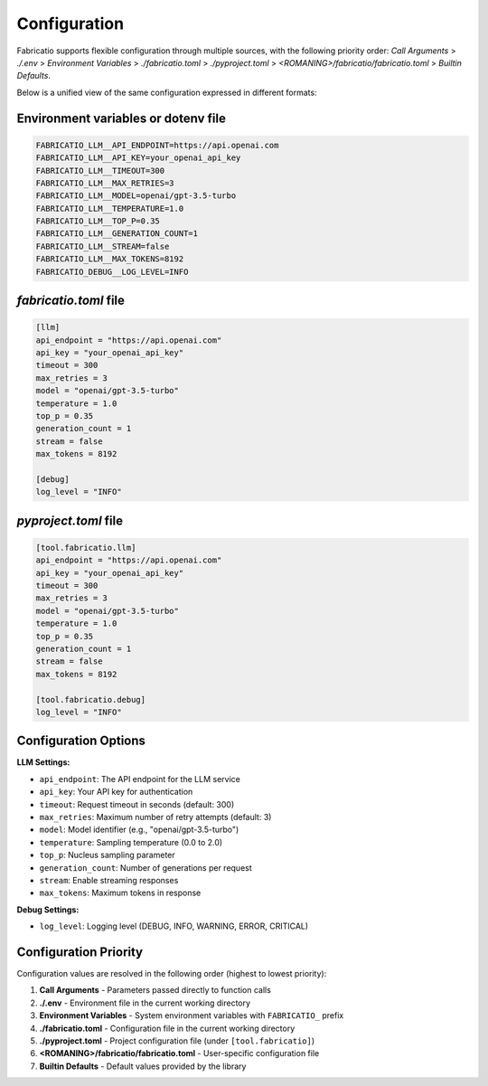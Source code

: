 Configuration
=============

Fabricatio supports flexible configuration through multiple sources, with the following priority order:
`Call Arguments` > `./.env` > `Environment Variables` > `./fabricatio.toml` > `./pyproject.toml` > `<ROMANING>/fabricatio/fabricatio.toml` > `Builtin Defaults`.

Below is a unified view of the same configuration expressed in different formats:

Environment variables or dotenv file
------------------------------------

.. code-block:: dotenv

   FABRICATIO_LLM__API_ENDPOINT=https://api.openai.com
   FABRICATIO_LLM__API_KEY=your_openai_api_key
   FABRICATIO_LLM__TIMEOUT=300
   FABRICATIO_LLM__MAX_RETRIES=3
   FABRICATIO_LLM__MODEL=openai/gpt-3.5-turbo
   FABRICATIO_LLM__TEMPERATURE=1.0
   FABRICATIO_LLM__TOP_P=0.35
   FABRICATIO_LLM__GENERATION_COUNT=1
   FABRICATIO_LLM__STREAM=false
   FABRICATIO_LLM__MAX_TOKENS=8192
   FABRICATIO_DEBUG__LOG_LEVEL=INFO

`fabricatio.toml` file
----------------------

.. code-block:: toml

   [llm]
   api_endpoint = "https://api.openai.com"
   api_key = "your_openai_api_key"
   timeout = 300
   max_retries = 3
   model = "openai/gpt-3.5-turbo"
   temperature = 1.0
   top_p = 0.35
   generation_count = 1
   stream = false
   max_tokens = 8192

   [debug]
   log_level = "INFO"

`pyproject.toml` file
---------------------

.. code-block:: toml

   [tool.fabricatio.llm]
   api_endpoint = "https://api.openai.com"
   api_key = "your_openai_api_key"
   timeout = 300
   max_retries = 3
   model = "openai/gpt-3.5-turbo"
   temperature = 1.0
   top_p = 0.35
   generation_count = 1
   stream = false
   max_tokens = 8192

   [tool.fabricatio.debug]
   log_level = "INFO"

Configuration Options
---------------------

**LLM Settings:**

- ``api_endpoint``: The API endpoint for the LLM service
- ``api_key``: Your API key for authentication
- ``timeout``: Request timeout in seconds (default: 300)
- ``max_retries``: Maximum number of retry attempts (default: 3)
- ``model``: Model identifier (e.g., "openai/gpt-3.5-turbo")
- ``temperature``: Sampling temperature (0.0 to 2.0)
- ``top_p``: Nucleus sampling parameter
- ``generation_count``: Number of generations per request
- ``stream``: Enable streaming responses
- ``max_tokens``: Maximum tokens in response

**Debug Settings:**

- ``log_level``: Logging level (DEBUG, INFO, WARNING, ERROR, CRITICAL)

Configuration Priority
----------------------

Configuration values are resolved in the following order (highest to lowest priority):

1. **Call Arguments** - Parameters passed directly to function calls
2. **./.env** - Environment file in the current working directory
3. **Environment Variables** - System environment variables with ``FABRICATIO_`` prefix
4. **./fabricatio.toml** - Configuration file in the current working directory
5. **./pyproject.toml** - Project configuration file (under ``[tool.fabricatio]``)
6. **<ROMANING>/fabricatio/fabricatio.toml** - User-specific configuration file
7. **Builtin Defaults** - Default values provided by the library